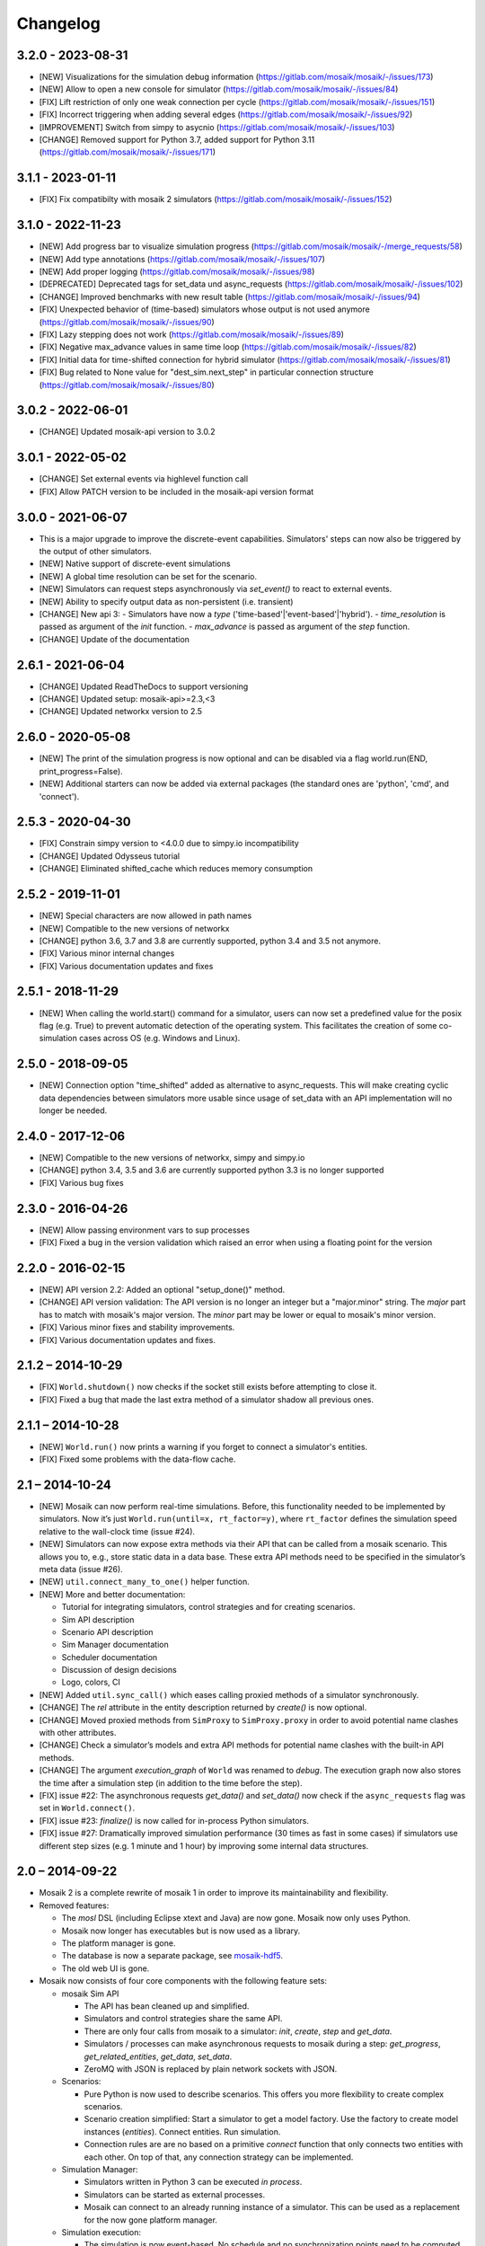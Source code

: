 Changelog
=========

3.2.0 - 2023-08-31
------------------
- [NEW] Visualizations for the simulation debug information (https://gitlab.com/mosaik/mosaik/-/issues/173)
- [NEW] Allow to open a new console for simulator (https://gitlab.com/mosaik/mosaik/-/issues/84)
- [FIX] Lift restriction of only one weak connection per cycle (https://gitlab.com/mosaik/mosaik/-/issues/151)
- [FIX] Incorrect triggering when adding several edges (https://gitlab.com/mosaik/mosaik/-/issues/92)
- [IMPROVEMENT] Switch from simpy to asycnio (https://gitlab.com/mosaik/mosaik/-/issues/103)
- [CHANGE] Removed support for Python 3.7, added support for Python 3.11 (https://gitlab.com/mosaik/mosaik/-/issues/171)

3.1.1 - 2023-01-11
------------------

- [FIX] Fix compatibilty with mosaik 2 simulators (https://gitlab.com/mosaik/mosaik/-/issues/152)

3.1.0 - 2022-11-23
------------------
- [NEW] Add progress bar to visualize simulation progress (https://gitlab.com/mosaik/mosaik/-/merge_requests/58)
- [NEW] Add type annotations (https://gitlab.com/mosaik/mosaik/-/issues/107)
- [NEW] Add proper logging (https://gitlab.com/mosaik/mosaik/-/issues/98)
- [DEPRECATED] Deprecated tags for set_data und async_requests (https://gitlab.com/mosaik/mosaik/-/issues/102)
- [CHANGE] Improved benchmarks with new result table (https://gitlab.com/mosaik/mosaik/-/issues/94)
- [FIX] Unexpected behavior of (time-based) simulators whose output is not used anymore (https://gitlab.com/mosaik/mosaik/-/issues/90)
- [FIX] Lazy stepping does not work (https://gitlab.com/mosaik/mosaik/-/issues/89)
- [FIX] Negative max_advance values in same time loop (https://gitlab.com/mosaik/mosaik/-/issues/82)
- [FIX] Initial data for time-shifted connection for hybrid simulator (https://gitlab.com/mosaik/mosaik/-/issues/81)
- [FIX] Bug related to None value for "dest_sim.next_step" in particular connection structure (https://gitlab.com/mosaik/mosaik/-/issues/80)

3.0.2 - 2022-06-01
------------------

- [CHANGE] Updated mosaik-api version to 3.0.2

3.0.1 - 2022-05-02
------------------

- [CHANGE] Set external events via highlevel function call
- [FIX] Allow PATCH version to be included in the mosaik-api version format

3.0.0 - 2021-06-07
------------------

- This is a major upgrade to improve the discrete-event capabilities. Simulators' steps
  can now also be triggered by the output of other simulators.

- [NEW] Native support of discrete-event simulations
- [NEW] A global time resolution can be set for the scenario.
- [NEW] Simulators can request steps asynchronously via *set_event()* to react to external events.
- [NEW] Ability to specify output data as non-persistent (i.e. transient)
- [CHANGE] New api 3:
  - Simulators have now a *type* ('time-based'|'event-based'|'hybrid').
  - *time_resolution* is passed as argument of the *init* function.
  - *max_advance* is passed as argument of the *step* function.
- [CHANGE] Update of the documentation

2.6.1 - 2021-06-04
------------------

- [CHANGE] Updated ReadTheDocs to support versioning
- [CHANGE] Updated setup: mosaik-api>=2.3,<3
- [CHANGE] Updated networkx version to 2.5

2.6.0 - 2020-05-08
------------------

- [NEW] The print of the simulation progress is now optional and can be disabled via a flag
  world.run(END, print_progress=False).
- [NEW] Additional starters can now be added via external packages (the standard ones are
  'python', 'cmd', and 'connect').

2.5.3 - 2020-04-30
------------------

- [FIX] Constrain simpy version to <4.0.0 due to simpy.io incompatibility
- [CHANGE] Updated Odysseus tutorial
- [CHANGE] Eliminated shifted_cache which reduces memory consumption

2.5.2 - 2019-11-01
------------------

- [NEW] Special characters are now allowed in path names
- [NEW] Compatible to the new versions of networkx
- [CHANGE] python 3.6, 3.7 and 3.8 are currently supported, python 3.4 and 3.5 not anymore.
- [FIX] Various minor internal changes
- [FIX] Various documentation updates and fixes

2.5.1 - 2018-11-29
------------------

- [NEW] When calling the world.start() command for a simulator, users can now set a predefined
  value for the posix flag (e.g. True) to prevent automatic detection of the operating system.
  This facilitates the creation of some co-simulation cases across OS (e.g. Windows and Linux).

2.5.0 - 2018-09-05
------------------

- [NEW] Connection option "time_shifted" added as alternative to async_requests. This will
  make creating cyclic data dependencies between simulators more usable since usage of
  set_data with an API implementation will no longer be needed.

2.4.0 - 2017-12-06
------------------

- [NEW] Compatible to the new versions of networkx, simpy and simpy.io
- [CHANGE] python 3.4, 3.5 and 3.6 are currently supported python 3.3 is no longer supported
- [FIX] Various bug fixes

2.3.0 - 2016-04-26
------------------

- [NEW] Allow passing environment vars to sup processes
- [FIX] Fixed a bug in the version validation which raised an error when using
  a floating point for the version

2.2.0 - 2016-02-15
------------------

- [NEW] API version 2.2: Added an optional "setup_done()" method.

- [CHANGE] API version validation: The API version is no longer an integer but
  a "major.minor" string.  The *major* part has to match with mosaik's major
  version. The *minor* part may be lower or equal to mosaik's minor version.

- [FIX] Various minor fixes and stability improvements.

- [FIX] Various documentation updates and fixes.

2.1.2 – 2014-10-29
------------------

- [FIX] ``World.shutdown()`` now checks if the socket still exists before
  attempting to close it.

- [FIX] Fixed a bug that made the last extra method of a simulator shadow all
  previous ones.

2.1.1 – 2014-10-28
------------------

- [NEW] ``World.run()`` now prints a warning if you forget to connect
  a simulator's entities.
- [FIX] Fixed some problems with the data-flow cache.

2.1 – 2014-10-24
----------------

- [NEW] Mosaik can now perform real-time simulations. Before, this
  functionality needed to be implemented by simulators. Now it’s just
  ``World.run(until=x, rt_factor=y)``, where ``rt_factor`` defines the
  simulation speed relative to the wall-clock time (issue #24).

- [NEW] Simulators can now expose extra methods via their API that can be
  called from a mosaik scenario. This allows you to, e.g., store static data in
  a data base. These extra API methods need to be specified in the simulator’s
  meta data (issue #26).

- [NEW] ``util.connect_many_to_one()`` helper function.

- [NEW] More and better documentation:

  - Tutorial for integrating simulators, control strategies and for creating
    scenarios.

  - Sim API description

  - Scenario API description

  - Sim Manager documentation

  - Scheduler documentation

  - Discussion of design decisions

  - Logo, colors, CI

- [NEW] Added ``util.sync_call()`` which eases calling proxied methods of
  a simulator synchronously.

- [CHANGE] The *rel* attribute in the entity description returned by *create()*
  is now optional.

- [CHANGE] Moved proxied methods from ``SimProxy`` to ``SimProxy.proxy`` in
  order to avoid potential name clashes with other attributes.

- [CHANGE] Check a simulator’s models and extra API methods for potential name
  clashes with the built-in API methods.

- [CHANGE] The argument *execution_graph* of ``World`` was renamed to *debug*.
  The execution graph now also stores the time after a simulation step (in
  addition to the time before the step).

- [FIX] issue #22: The asynchronous requests *get_data()* and *set_data()*
  now check if the ``async_requests`` flag was set in ``World.connect()``.

- [FIX] issue #23: *finalize()* is now called for in-process Python
  simulators.

- [FIX] issue #27: Dramatically improved simulation performance (30 times as
  fast in some cases) if simulators use different step sizes (e.g. 1 minute and
  1 hour) by improving some internal data structures.


2.0 – 2014-09-22
----------------

- Mosaik 2 is a complete rewrite of mosaik 1 in order to improve its
  maintainability and flexibility.

- Removed features:

  - The *mosl* DSL (including Eclipse xtext and Java) are now gone. Mosaik now
    only uses Python.

  - Mosaik now longer has executables but is now used as a library.

  - The platform manager is gone.

  - The database is now a separate package, see `mosaik-hdf5`__.

  - The old web UI is gone.

- Mosaik now consists of four core components with the following feature sets:

  - mosaik Sim API

    - The API has bean cleaned up and simplified.

    - Simulators and control strategies share the same API.

    - There are only four calls from mosaik to a simulator: *init*, *create*,
      *step* and *get_data*.

    - Simulators / processes can make asynchronous requests to mosaik during a
      step: *get_progress*, *get_related_entities*, *get_data*, *set_data*.

    - ZeroMQ with JSON is replaced by plain network sockets with JSON.

  - Scenarios:

    - Pure Python is now used to describe scenarios. This offers you more
      flexibility to create complex scenarios.

    - Scenario creation simplified: Start a simulator to get a model factory.
      Use the factory to create model instances (*entities*). Connect entities.
      Run simulation.

    - Connection rules are are no based on a primitive *connect* function that
      only connects two entities with each other. On top of that, any
      connection strategy can be implemented.

  - Simulation Manager:

    - Simulators written in Python 3 can be executed *in process*.

    - Simulators can be started as external processes.

    - Mosaik can connect to an already running instance of a simulator. This
      can be used as a replacement for the now gone platform manager.

  - Simulation execution:

    - The simulation is now event-based. No schedule and no synchronization
      points need to be computed.

    - Simulators can have different and varying step sizes.

- Mosaik ecosystem:

  - A high-level implementation of the mosaik 2 API currently exists for
    Python__ and Java__.

  - *mosaik-web* is a simple visualization for mosaik simulations. See
    https://gitlab.com/mosaik/mosaik-web.

  - *mosaik-pypower* is an adapter for the *PYPOWER* load flow analysis
    library. See https://gitlab.com/mosaik/mosaik-pypower and
    https://github.com/rwl/PYPOWER.

  - *mosaik-csv* and *mosaik-householdsim* are simple demo simulators that you
    can use to "simulate" CSV data sets and load-profile based households. See
    https://gitlab.com/mosaik/mosaik-csv and
    https://gitlab.com/mosaik/mosaik-householdsim.

  - There is a repository containing a simple demo scenario for mosaik. See
    https://gitlab.com/mosaik/mosaik-demo.


 You can find information about older versions on the `history page`__

__ https://gitlab.com/mosaik/mosaik-hdf5
__ https://gitlab.com/mosaik/mosaik-api-python
__ https://gitlab.com/mosaik/mosaik-api-java
__ https://mosaik.readthedocs.org/en/latest/about/history.html
